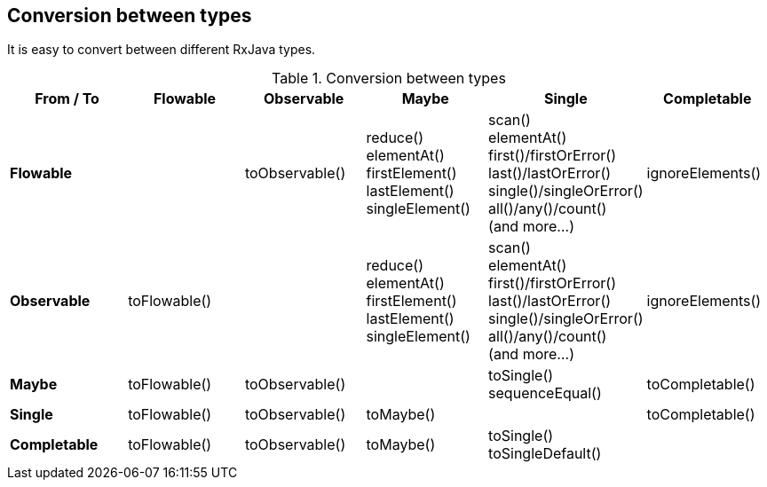 == Conversion between types

It is easy to convert between different RxJava types.

.Conversion between types
[cols="^,^,^,^,^,^", options="header"]
|===
|From / To |Flowable |Observable |Maybe |Single |Completable

|*Flowable* 
| 
|toObservable()
|reduce() + 
elementAt() + 
firstElement() + 
lastElement() + 
singleElement()
|scan() + 
elementAt() + 
first()/firstOrError() + 
last()/lastOrError() + 
single()/singleOrError() + 
all()/any()/count() + 
(and more...)
|ignoreElements()

|*Observable*
|toFlowable()
| 
|reduce() + 
elementAt() + 
firstElement() + 
lastElement() + 
singleElement()
|scan() + 
elementAt() + 
first()/firstOrError() + 
last()/lastOrError() + 
single()/singleOrError() + 
all()/any()/count() + 
(and more...)
|ignoreElements()

|*Maybe*
|toFlowable()
|toObservable()
| 
|toSingle() + 
sequenceEqual()
|toCompletable()

|*Single*
|toFlowable()
|toObservable()
|toMaybe()
| 
|toCompletable()

|*Completable*
|toFlowable()
|toObservable()
|toMaybe()
|toSingle() + 
toSingleDefault()
| 
|===


